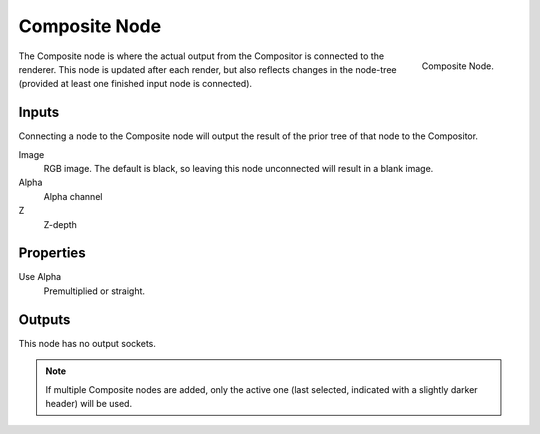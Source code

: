 
**************
Composite Node
**************

.. figure:: /images/compositing_nodes_composite.png
   :align: right

   Composite Node.


The Composite node is where the actual output from the Compositor
is connected to the renderer.
This node is updated after each render, but also reflects changes in the node-tree
(provided at least one finished input node is connected).


Inputs
======

Connecting a node to the Composite node will output the result of the prior
tree of that node to the Compositor.

Image
   RGB image. The default is black, so leaving this node unconnected will result in a blank image.
Alpha
   Alpha channel
Z
   Z-depth

Properties
==========

Use Alpha
   Premultiplied or straight.

Outputs
=======

This node has no output sockets.

.. note::

   If multiple Composite nodes are added, only the active one
   (last selected, indicated with a slightly darker header) will be used.


